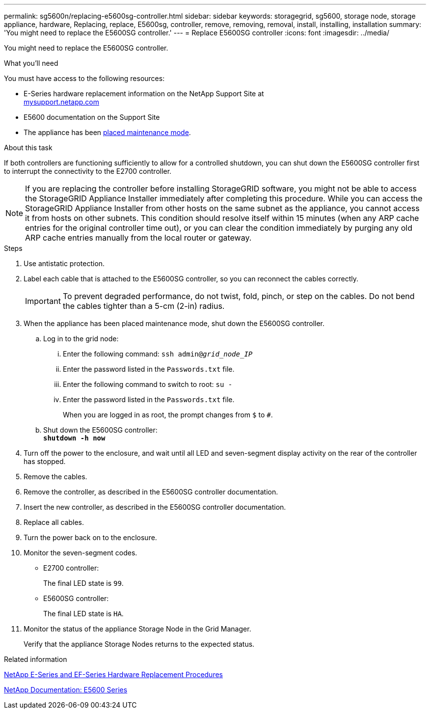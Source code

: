 ---
permalink: sg5600n/replacing-e5600sg-controller.html
sidebar: sidebar
keywords: storagegrid, sg5600, storage node, storage appliance, hardware, Replacing, replace, E5600sg, controller, remove, removing, removal, install, installing, installation
summary: 'You might need to replace the E5600SG controller.'
---
= Replace E5600SG controller
:icons: font
:imagesdir: ../media/

[.lead]
You might need to replace the E5600SG controller.

.What you'll need

You must have access to the following resources:

* E-Series hardware replacement information on the NetApp Support Site at +
http://mysupport.netapp.com/[mysupport.netapp.com^]
* E5600 documentation on the Support Site
* The appliance has been xref:placing-appliance-into-maintenance-mode.adoc[placed maintenance mode].

.About this task

If both controllers are functioning sufficiently to allow for a controlled shutdown, you can shut down the E5600SG controller first to interrupt the connectivity to the E2700 controller.

NOTE: If you are replacing the controller before installing StorageGRID software, you might not be able to access the StorageGRID Appliance Installer immediately after completing this procedure. While you can access the StorageGRID Appliance Installer from other hosts on the same subnet as the appliance, you cannot access it from hosts on other subnets. This condition should resolve itself within 15 minutes (when any ARP cache entries for the original controller time out), or you can clear the condition immediately by purging any old ARP cache entries manually from the local router or gateway.

.Steps

. Use antistatic protection.
. Label each cable that is attached to the E5600SG controller, so you can reconnect the cables correctly.
+
IMPORTANT: To prevent degraded performance, do not twist, fold, pinch, or step on the cables. Do not bend the cables tighter than a 5-cm (2-in) radius.

. When the appliance has been placed maintenance mode, shut down the E5600SG controller.
 .. Log in to the grid node:
  ... Enter the following command: `ssh admin@_grid_node_IP_`
  ... Enter the password listed in the `Passwords.txt` file.
  ... Enter the following command to switch to root: `su -`
  ... Enter the password listed in the `Passwords.txt` file.
+
When you are logged in as root, the prompt changes from `$` to `#`.
 .. Shut down the E5600SG controller: +
`*shutdown -h now*`
. Turn off the power to the enclosure, and wait until all LED and seven-segment display activity on the rear of the controller has stopped.
. Remove the cables.
. Remove the controller, as described in the E5600SG controller documentation.
. Insert the new controller, as described in the E5600SG controller documentation.
. Replace all cables.
. Turn the power back on to the enclosure.
. Monitor the seven-segment codes.
 ** E2700 controller:
+
The final LED state is `99`.

 ** E5600SG controller:
+
The final LED state is `HA`.
. Monitor the status of the appliance Storage Node in the Grid Manager.
+
Verify that the appliance Storage Nodes returns to the expected status.

.Related information

https://mysupport.netapp.com/info/web/ECMP11751516.html[NetApp E-Series and EF-Series Hardware Replacement Procedures^]

http://mysupport.netapp.com/documentation/productlibrary/index.html?productID=61893[NetApp Documentation: E5600 Series^]
